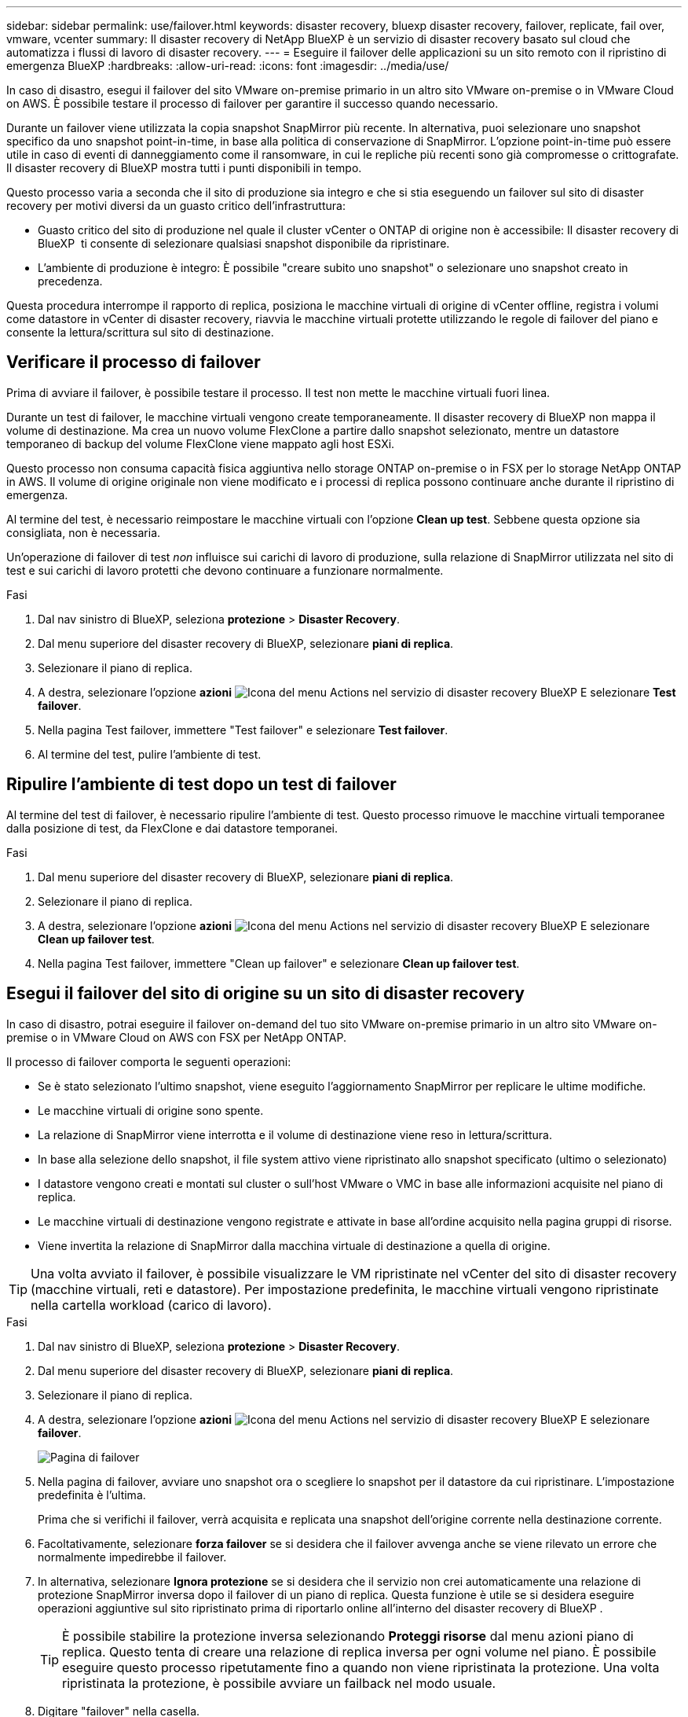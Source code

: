 ---
sidebar: sidebar 
permalink: use/failover.html 
keywords: disaster recovery, bluexp disaster recovery, failover, replicate, fail over, vmware, vcenter 
summary: Il disaster recovery di NetApp BlueXP è un servizio di disaster recovery basato sul cloud che automatizza i flussi di lavoro di disaster recovery. 
---
= Eseguire il failover delle applicazioni su un sito remoto con il ripristino di emergenza BlueXP
:hardbreaks:
:allow-uri-read: 
:icons: font
:imagesdir: ../media/use/


[role="lead"]
In caso di disastro, esegui il failover del sito VMware on-premise primario in un altro sito VMware on-premise o in VMware Cloud on AWS. È possibile testare il processo di failover per garantire il successo quando necessario.

Durante un failover viene utilizzata la copia snapshot SnapMirror più recente. In alternativa, puoi selezionare uno snapshot specifico da uno snapshot point-in-time, in base alla politica di conservazione di SnapMirror. L'opzione point-in-time può essere utile in caso di eventi di danneggiamento come il ransomware, in cui le repliche più recenti sono già compromesse o crittografate. Il disaster recovery di BlueXP mostra tutti i punti disponibili in tempo.

Questo processo varia a seconda che il sito di produzione sia integro e che si stia eseguendo un failover sul sito di disaster recovery per motivi diversi da un guasto critico dell'infrastruttura:

* Guasto critico del sito di produzione nel quale il cluster vCenter o ONTAP di origine non è accessibile: Il disaster recovery di BlueXP  ti consente di selezionare qualsiasi snapshot disponibile da ripristinare.
* L'ambiente di produzione è integro: È possibile "creare subito uno snapshot" o selezionare uno snapshot creato in precedenza.


Questa procedura interrompe il rapporto di replica, posiziona le macchine virtuali di origine di vCenter offline, registra i volumi come datastore in vCenter di disaster recovery, riavvia le macchine virtuali protette utilizzando le regole di failover del piano e consente la lettura/scrittura sul sito di destinazione.



== Verificare il processo di failover

Prima di avviare il failover, è possibile testare il processo. Il test non mette le macchine virtuali fuori linea.

Durante un test di failover, le macchine virtuali vengono create temporaneamente. Il disaster recovery di BlueXP non mappa il volume di destinazione. Ma crea un nuovo volume FlexClone a partire dallo snapshot selezionato, mentre un datastore temporaneo di backup del volume FlexClone viene mappato agli host ESXi.

Questo processo non consuma capacità fisica aggiuntiva nello storage ONTAP on-premise o in FSX per lo storage NetApp ONTAP in AWS. Il volume di origine originale non viene modificato e i processi di replica possono continuare anche durante il ripristino di emergenza.

Al termine del test, è necessario reimpostare le macchine virtuali con l'opzione *Clean up test*. Sebbene questa opzione sia consigliata, non è necessaria.

Un'operazione di failover di test _non_ influisce sui carichi di lavoro di produzione, sulla relazione di SnapMirror utilizzata nel sito di test e sui carichi di lavoro protetti che devono continuare a funzionare normalmente.

.Fasi
. Dal nav sinistro di BlueXP, seleziona *protezione* > *Disaster Recovery*.
. Dal menu superiore del disaster recovery di BlueXP, selezionare *piani di replica*.
. Selezionare il piano di replica.
. A destra, selezionare l'opzione *azioni* image:../use/icon-horizontal-dots.png["Icona del menu Actions nel servizio di disaster recovery BlueXP"] E selezionare *Test failover*.
. Nella pagina Test failover, immettere "Test failover" e selezionare *Test failover*.
. Al termine del test, pulire l'ambiente di test.




== Ripulire l'ambiente di test dopo un test di failover

Al termine del test di failover, è necessario ripulire l'ambiente di test. Questo processo rimuove le macchine virtuali temporanee dalla posizione di test, da FlexClone e dai datastore temporanei.

.Fasi
. Dal menu superiore del disaster recovery di BlueXP, selezionare *piani di replica*.
. Selezionare il piano di replica.
. A destra, selezionare l'opzione *azioni* image:../use/icon-horizontal-dots.png["Icona del menu Actions nel servizio di disaster recovery BlueXP"]  E selezionare *Clean up failover test*.
. Nella pagina Test failover, immettere "Clean up failover" e selezionare *Clean up failover test*.




== Esegui il failover del sito di origine su un sito di disaster recovery

In caso di disastro, potrai eseguire il failover on-demand del tuo sito VMware on-premise primario in un altro sito VMware on-premise o in VMware Cloud on AWS con FSX per NetApp ONTAP.

Il processo di failover comporta le seguenti operazioni:

* Se è stato selezionato l'ultimo snapshot, viene eseguito l'aggiornamento SnapMirror per replicare le ultime modifiche.
* Le macchine virtuali di origine sono spente.
* La relazione di SnapMirror viene interrotta e il volume di destinazione viene reso in lettura/scrittura.
* In base alla selezione dello snapshot, il file system attivo viene ripristinato allo snapshot specificato (ultimo o selezionato)
* I datastore vengono creati e montati sul cluster o sull'host VMware o VMC in base alle informazioni acquisite nel piano di replica.
* Le macchine virtuali di destinazione vengono registrate e attivate in base all'ordine acquisito nella pagina gruppi di risorse.
* Viene invertita la relazione di SnapMirror dalla macchina virtuale di destinazione a quella di origine.



TIP: Una volta avviato il failover, è possibile visualizzare le VM ripristinate nel vCenter del sito di disaster recovery (macchine virtuali, reti e datastore). Per impostazione predefinita, le macchine virtuali vengono ripristinate nella cartella workload (carico di lavoro).

.Fasi
. Dal nav sinistro di BlueXP, seleziona *protezione* > *Disaster Recovery*.
. Dal menu superiore del disaster recovery di BlueXP, selezionare *piani di replica*.
. Selezionare il piano di replica.
. A destra, selezionare l'opzione *azioni* image:../use/icon-horizontal-dots.png["Icona del menu Actions nel servizio di disaster recovery BlueXP"] E selezionare *failover*.
+
image:dr-plan-failover3.png["Pagina di failover"]

. Nella pagina di failover, avviare uno snapshot ora o scegliere lo snapshot per il datastore da cui ripristinare. L'impostazione predefinita è l'ultima.
+
Prima che si verifichi il failover, verrà acquisita e replicata una snapshot dell'origine corrente nella destinazione corrente.

. Facoltativamente, selezionare *forza failover* se si desidera che il failover avvenga anche se viene rilevato un errore che normalmente impedirebbe il failover.
. In alternativa, selezionare *Ignora protezione* se si desidera che il servizio non crei automaticamente una relazione di protezione SnapMirror inversa dopo il failover di un piano di replica. Questa funzione è utile se si desidera eseguire operazioni aggiuntive sul sito ripristinato prima di riportarlo online all'interno del disaster recovery di BlueXP .
+

TIP: È possibile stabilire la protezione inversa selezionando *Proteggi risorse* dal menu azioni piano di replica. Questo tenta di creare una relazione di replica inversa per ogni volume nel piano. È possibile eseguire questo processo ripetutamente fino a quando non viene ripristinata la protezione. Una volta ripristinata la protezione, è possibile avviare un failback nel modo usuale.

. Digitare "failover" nella casella.
. Selezionare *failover*.
. Per verificare l'avanzamento, nel menu superiore, selezionare *monitoraggio processi*.

